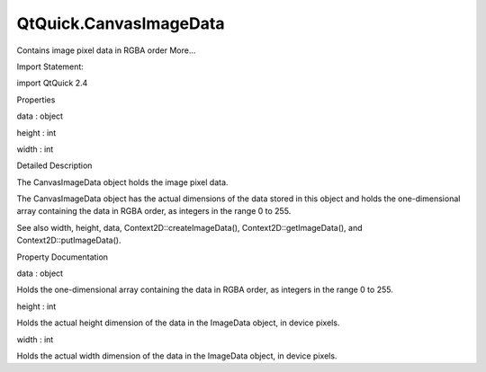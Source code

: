 QtQuick.CanvasImageData
=======================

.. raw:: html

   <p>

Contains image pixel data in RGBA order More...

.. raw:: html

   </p>

.. raw:: html

   <!-- @@@CanvasImageData -->

.. raw:: html

   <table class="alignedsummary">

.. raw:: html

   <tr>

.. raw:: html

   <td class="memItemLeft rightAlign topAlign">

Import Statement:

.. raw:: html

   </td>

.. raw:: html

   <td class="memItemRight bottomAlign">

import QtQuick 2.4

.. raw:: html

   </td>

.. raw:: html

   </tr>

.. raw:: html

   </table>

.. raw:: html

   <ul>

.. raw:: html

   </ul>

.. raw:: html

   <h2 id="properties">

Properties

.. raw:: html

   </h2>

.. raw:: html

   <ul>

.. raw:: html

   <li class="fn">

data : object

.. raw:: html

   </li>

.. raw:: html

   <li class="fn">

height : int

.. raw:: html

   </li>

.. raw:: html

   <li class="fn">

width : int

.. raw:: html

   </li>

.. raw:: html

   </ul>

.. raw:: html

   <!-- $$$CanvasImageData-description -->

.. raw:: html

   <h2 id="details">

Detailed Description

.. raw:: html

   </h2>

.. raw:: html

   </p>

.. raw:: html

   <p>

The CanvasImageData object holds the image pixel data.

.. raw:: html

   </p>

.. raw:: html

   <p>

The CanvasImageData object has the actual dimensions of the data stored
in this object and holds the one-dimensional array containing the data
in RGBA order, as integers in the range 0 to 255.

.. raw:: html

   </p>

.. raw:: html

   <p>

See also width, height, data, Context2D::createImageData(),
Context2D::getImageData(), and Context2D::putImageData().

.. raw:: html

   </p>

.. raw:: html

   <!-- @@@CanvasImageData -->

.. raw:: html

   <h2>

Property Documentation

.. raw:: html

   </h2>

.. raw:: html

   <!-- $$$data -->

.. raw:: html

   <table class="qmlname">

.. raw:: html

   <tr valign="top" id="data-prop">

.. raw:: html

   <td class="tblQmlPropNode">

.. raw:: html

   <p>

data : object

.. raw:: html

   </p>

.. raw:: html

   </td>

.. raw:: html

   </tr>

.. raw:: html

   </table>

.. raw:: html

   <p>

Holds the one-dimensional array containing the data in RGBA order, as
integers in the range 0 to 255.

.. raw:: html

   </p>

.. raw:: html

   <!-- @@@data -->

.. raw:: html

   <table class="qmlname">

.. raw:: html

   <tr valign="top" id="height-prop">

.. raw:: html

   <td class="tblQmlPropNode">

.. raw:: html

   <p>

height : int

.. raw:: html

   </p>

.. raw:: html

   </td>

.. raw:: html

   </tr>

.. raw:: html

   </table>

.. raw:: html

   <p>

Holds the actual height dimension of the data in the ImageData object,
in device pixels.

.. raw:: html

   </p>

.. raw:: html

   <!-- @@@height -->

.. raw:: html

   <table class="qmlname">

.. raw:: html

   <tr valign="top" id="width-prop">

.. raw:: html

   <td class="tblQmlPropNode">

.. raw:: html

   <p>

width : int

.. raw:: html

   </p>

.. raw:: html

   </td>

.. raw:: html

   </tr>

.. raw:: html

   </table>

.. raw:: html

   <p>

Holds the actual width dimension of the data in the ImageData object, in
device pixels.

.. raw:: html

   </p>

.. raw:: html

   <!-- @@@width -->


